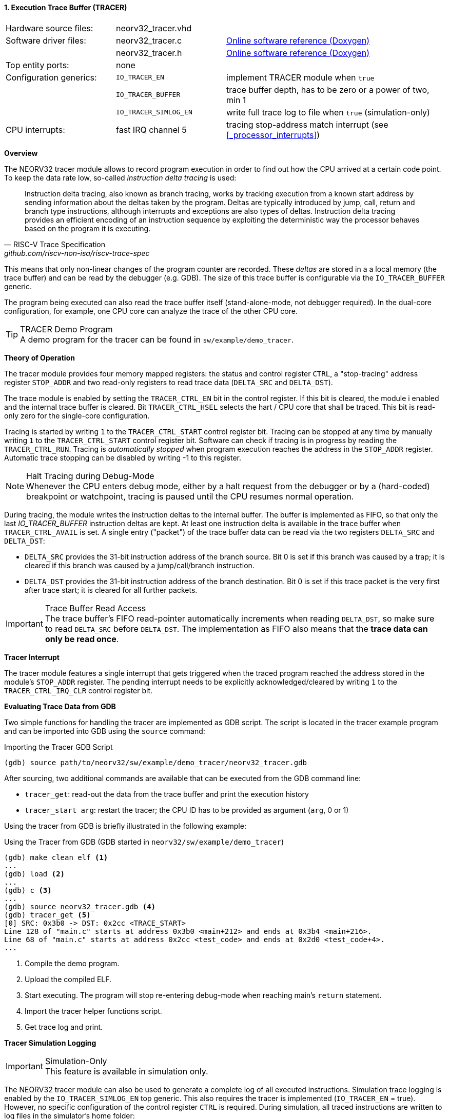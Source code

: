 <<<
:sectnums:
==== Execution Trace Buffer (TRACER)

[cols="<3,<3,<6"]
[grid="none"]
|=======================
| Hardware source files:  | neorv32_tracer.vhd    |
| Software driver files:  | neorv32_tracer.c      | link:https://stnolting.github.io/neorv32/sw/neorv32__tracer_8c.html[Online software reference (Doxygen)]
|                         | neorv32_tracer.h      | link:https://stnolting.github.io/neorv32/sw/neorv32__tracer_8h.html[Online software reference (Doxygen)]
| Top entity ports:       | none                  |
| Configuration generics: | `IO_TRACER_EN`        | implement TRACER module when `true`
|                         | `IO_TRACER_BUFFER`    | trace buffer depth, has to be zero or a power of two, min 1
|                         | `IO_TRACER_SIMLOG_EN` | write full trace log to file when `true` (simulation-only)
| CPU interrupts:         | fast IRQ channel 5    | tracing stop-address match interrupt (see <<_processor_interrupts>>)
|=======================


**Overview**

The NEORV32 tracer module allows to record program execution in order to find out how the CPU
arrived at a certain code point. To keep the data rate low, so-called _instruction delta tracing_ is used:

[quote, RISC-V Trace Specification, github.com/riscv-non-isa/riscv-trace-spec]
____
Instruction delta tracing, also known as branch tracing, works by tracking execution from a known
start address by sending information about the deltas taken by the program. Deltas are typically
introduced by jump, call, return and branch type instructions, although interrupts and exceptions are
also types of deltas. Instruction delta tracing provides an efficient encoding of an instruction sequence
by exploiting the deterministic way the processor behaves based on the program it is executing.
____

This means that only non-linear changes of the program counter are recorded. These _deltas_ are stored in a
a local memory (the trace buffer) and can be read by the debugger (e.g. GDB). The size of this trace buffer
is configurable via the `IO_TRACER_BUFFER` generic.

The program being executed can also read the trace buffer itself (stand-alone-mode, not debugger required).
In the dual-core configuration, for example, one CPU core can analyze the trace of the other CPU core.

.TRACER Demo Program
[TIP]
A demo program for the tracer can be found in `sw/example/demo_tracer`.


**Theory of Operation**

The tracer module provides four memory mapped registers: the status and control register `CTRL`, a "stop-tracing"
address register `STOP_ADDR` and two read-only registers to read trace data (`DELTA_SRC` and `DELTA_DST`).

The trace module is enabled by setting the `TRACER_CTRL_EN` bit in the control register. If this bit is cleared,
the module i enabled and the internal trace buffer is cleared. Bit `TRACER_CTRL_HSEL` selects the hart / CPU core
that shall be traced. This bit is read-only zero for the single-core configuration.

Tracing is started by writing `1` to the `TRACER_CTRL_START` control register bit. Tracing can be stopped at any
time by manually writing `1` to the `TRACER_CTRL_START` control register bit. Software can check if tracing is
in progress by reading the `TRACER_CTRL_RUN`. Tracing is _automatically stopped_ when program execution reaches
the address in the `STOP_ADDR` register. Automatic trace stopping can be disabled by writing -1 to this register.

.Halt Tracing during Debug-Mode
[NOTE]
Whenever the CPU enters debug mode, either by a halt request from the debugger or by a (hard-coded) breakpoint or
watchpoint, tracing is paused until the CPU resumes normal operation.

During tracing, the module writes the instruction deltas to the internal buffer. The buffer is implemented as FIFO,
so that only the last _IO_TRACER_BUFFER_ instruction deltas are kept. At least one instruction delta is available
in the trace buffer when `TRACER_CTRL_AVAIL` is set. A single entry ("packet") of the trace buffer data can be read
via the two registers `DELTA_SRC` and `DELTA_DST`:

* `DELTA_SRC` provides the 31-bit instruction address of the branch source.
Bit 0 is set if this branch was caused by a trap; it is cleared if this branch was caused by a jump/call/branch instruction.
* `DELTA_DST` provides the 31-bit instruction address of the branch destination.
Bit 0 is set if this trace packet is the very first after trace start; it is cleared for all further packets.

.Trace Buffer Read Access
[IMPORTANT]
The trace buffer's FIFO read-pointer automatically increments when reading `DELTA_DST`,
so make sure to read `DELTA_SRC` before `DELTA_DST`. The implementation as FIFO also
means that the **trace data can only be read once**.


**Tracer Interrupt**

The tracer module features a single interrupt that gets triggered when the traced program reached the address
stored in the module's `STOP_ADDR` register. The pending interrupt needs to be explicitly acknowledged/cleared
by writing `1` to the `TRACER_CTRL_IRQ_CLR` control register bit.


**Evaluating Trace Data from GDB**

Two simple functions for handling the tracer are implemented as GDB script. The script is located in the tracer
example program and can be imported into GDB using the `source` command:

.Importing the Tracer GDB Script
[source, gdb]
----
(gdb) source path/to/neorv32/sw/example/demo_tracer/neorv32_tracer.gdb
----

After sourcing, two additional commands are available that can be executed from the GDB command line:

* `tracer_get`: read-out the data from the trace buffer and print the execution history
* `tracer_start arg`: restart the tracer; the CPU ID has to be provided as argument (`arg`, 0 or 1)

Using the tracer from GDB is briefly illustrated in the following example:

.Using the Tracer from GDB (GDB started in `neorv32/sw/example/demo_tracer`)
[source, gdb]
----
(gdb) make clean elf <1>
...
(gdb) load <2>
...
(gdb) c <3>
...
(gdb) source neorv32_tracer.gdb <4>
(gdb) tracer_get <5>
[0] SRC: 0x3b0 -> DST: 0x2cc <TRACE_START>
Line 128 of "main.c" starts at address 0x3b0 <main+212> and ends at 0x3b4 <main+216>.
Line 68 of "main.c" starts at address 0x2cc <test_code> and ends at 0x2d0 <test_code+4>.
...
----
<1> Compile the demo program.
<2> Upload the compiled ELF.
<3> Start executing. The program will stop re-entering debug-mode when reaching main's `return` statement.
<4> Import the tracer helper functions script.
<5> Get trace log and print.


**Tracer Simulation Logging**

.Simulation-Only
[IMPORTANT]
This feature is available in simulation only.

The NEORV32 tracer module can also be used to generate a complete log of all executed instructions. Simulation
trace logging is enabled by the `IO_TRACER_SIMLOG_EN` top generic. This also requires the tracer is implemented
(`IO_TRACER_EN` = true). However, no specific configuration of the control register `CTRL` is required. During
simulation, all traced instructions are written to log files in the simulator's home folder:

* `neorv32.tracer0.log` for CPU 0
* `neorv32.tracer1.log` for CPU 1 (only if the <<_dual_core_configuration>> is enabled)

The trace log is structured line by line where each line describes an executed instruction.
The start of an exemplary trace log might look like this:

.Exemplary cut-out from a trace log
[source, log]
----
0 31 00000000 f14020f3 M
1 34 00000004 80002217 M
2 36 00000008 ffb20213 M
3 38 0000000c ff027113 M
4 40 00000010 80000197 M
5 42 00000014 7f018193 M
6 44 00000018 000022b7 M
7 46 0000001c 80028293 M
8 61 00000020 30029073 M
9 64 00000024 00000317 M
----

The column structure is explained here using the first line:

[start=1]
. `0`: Instruction index ("order"); a linearly increasing counter that starts at zero; printed as decimal integer
. `31`: Time stamp; a linearly increasing counter that is set to zero by the hardware reset and increments with each clock cycle; printed as decimal integer
. `00000000`: Instruction address (program counter); printed as hexadecimal 32-bit value
. `f14020f3`: 32-bit instruction word; compressed 16-bit instructions are shown in their decompressed 32-bit format; printed as hexadecimal 32-bit value
. `M`: Current operating mode / privilege level (`M` = machine-mode, `U` = user-mode, `D` = debug-mode); printed as single character

.Instruction Execution Timer
[TIP]
The execution time of instruction _i_ (number of cycles required for retiring) can be calculated by
subtracting the current time stamp _i_ from the next time stamp _i+1_.

**Register Map**

.TRACER register map (`struct NEORV32_TRACER`)
[cols="<4,<2,<6,^2,<8"]
[options="header",grid="all"]
|=======================
| Address | Name [C] | Bit(s), Name [C] | R/W | Function
.9+<| `0xfff30000` .9+<| `CTRL` <| `0`    `TRACER_CTRL_EN`                            ^| r/w <| TRACER enable, reset module when 0
                                <| `1`    `TRACER_CTRL_HSEL`                          ^| r/w <| Hart select for tracing (`0` = CPU0, `1` = CPU1)
                                <| `2`    `TRACER_CTRL_START`                         ^| r/w <| Start tracing, flag always reads as zero
                                <| `3`    `TRACER_CTRL_STOP`                          ^| r/w <| Manually stop tracing, flag always reads as zero
                                <| `4`    `TRACER_CTRL_RUN`                           ^| r/- <| Tracing in progress when set
                                <| `5`    `TRACER_CTRL_AVAIL`                         ^| r/- <| Trace data available when set
                                <| `6`    `TRACER_CTRL_IRQ_CLR`                       ^| r/w <| Clear pending interrupt when writing `1`, flag always reads as zero
                                <| `10:7` `TRACER_CTRL_TBM_MSB : TRACER_CTRL_TBM_LSB` ^| r/- <| `log2(IO_TRACER_BUFFER)`: trace buffer depth
                                <| `31:11` _reserved_                                 ^| r/- <| _reserved_, hardwired to zero
| `0xfff30004` | `STOP_ADDR` | `31:0` | r/w | Stop-tracing-address register
.2+<| `0xfff30008` .2+<| `DELTA_SRC` <| `31:1` ^| r/- | Branch source address, set to `-1` to disable automatic stopping
                                     <| `0`    ^| r/- | `1` = branch due trap entry (interrupt or synchronous exception); `0` = branch due to jump/call/branch instruction
.2+<| `0xfff3000c` .2+<| `DELTA_DST` <| `31:1` ^| r/- | Branch destination address
                                     <| `0`    ^| r/- | `1` = very first instruction delta in current trace; `0` = any further instruction delta
|=======================
